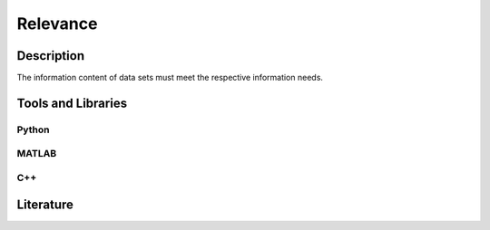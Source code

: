 ####################################
Relevance
####################################

*********
Description
*********

The information content of data sets must meet the respective information needs.

********************
Tools and Libraries
********************

Python
=========

MATLAB
=========

C++
=========

********************
Literature
********************